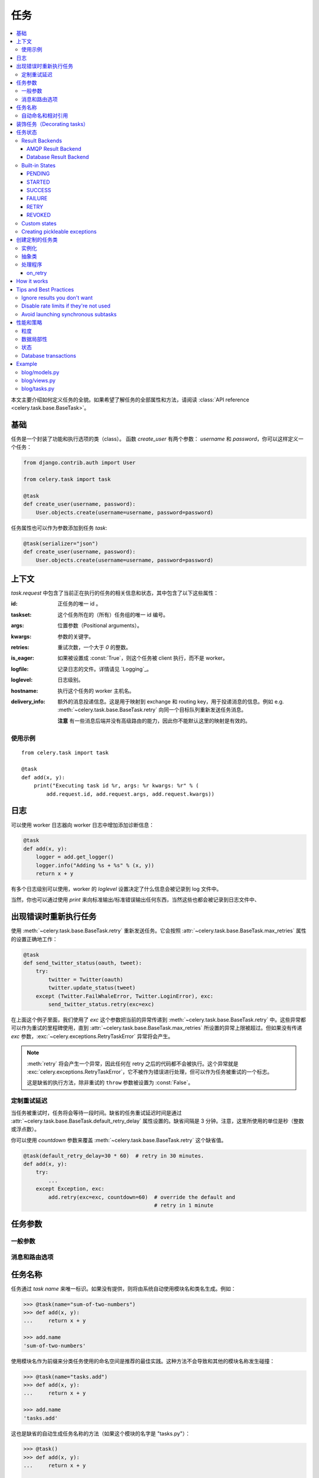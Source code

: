 .. _guide-tasks:

=======
 任务
=======

.. contents::
    :local:


本文主要介绍如何定义任务的全貌。如果希望了解任务的全部属性和方法，请阅读 :class:`API reference <celery.task.base.BaseTask>`。

.. _task-basics:

基础
======

任务是一个封装了功能和执行选项的类（class）。
函数 `create_user` 有两个参数： `username` 和 `password`，你可以这样定义一个任务：

.. code-block:: python

    from django.contrib.auth import User

    from celery.task import task

    @task
    def create_user(username, password):
        User.objects.create(username=username, password=password)


任务属性也可以作为参数添加到任务 `task`:

.. code-block:: python

    @task(serializer="json")
    def create_user(username, password):
        User.objects.create(username=username, password=password)

.. _task-request-info:

上下文
=======

`task.request` 中包含了当前正在执行的任务的相关信息和状态，其中包含了以下这些属性：

:id: 正任务的唯一 id 。

:taskset: 这个任务所在的（所有）任务组的唯一 id 编号。

:args: 位置参数（Positional arguments）。

:kwargs: 参数的关键字。

:retries: 重试次数，一个大于 `0` 的整数。

:is_eager: 如果被设置成 :const:`True`，则这个任务被 client 执行，而不是 worker。

:logfile: 记录日志的文件。详情请见 `Logging`_。

:loglevel: 日志级别。

:hostname: 执行这个任务的 worker 主机名。

:delivery_info: 额外的消息投递信息。这是用于映射到 exchange 和 routing key，用于投递消息的信息。例如 e.g. :meth:`~celery.task.base.BaseTask.retry` 向同一个目标队列重新发送任务消息。

  **注意** 有一些消息后端并没有高级路由的能力，因此你不能默认这里的映射是有效的。


使用示例
-------------

::

    from celery.task import task

    @task
    def add(x, y):
        print("Executing task id %r, args: %r kwargs: %r" % (
            add.request.id, add.request.args, add.request.kwargs))

.. _task-logging:

日志
=======

可以使用 worker 日志器向 worker 日志中增加添加诊断信息：

.. code-block:: python

    @task
    def add(x, y):
        logger = add.get_logger()
        logger.info("Adding %s + %s" % (x, y))
        return x + y

有多个日志级别可以使用，worker 的 `loglevel` 设置决定了什么信息会被记录到 log 文件中。

当然，你也可以通过使用 `print` 来向标准输出/标准错误输出任何东西，当然这些也都会被记录到日志文件中、

.. _task-retry:

出现错误时重新执行任务
==================================

使用 :meth:`~celery.task.base.BaseTask.retry` 重新发送任务。它会按照 :attr:`~celery.task.base.BaseTask.max_retries` 属性的设置正确地工作：

.. code-block:: python

    @task
    def send_twitter_status(oauth, tweet):
        try:
            twitter = Twitter(oauth)
            twitter.update_status(tweet)
        except (Twitter.FailWhaleError, Twitter.LoginError), exc:
            send_twitter_status.retry(exc=exc)

在上面这个例子里面，我们使用了 `exc` 这个参数把当前的异常传递到 :meth:`~celery.task.base.BaseTask.retry` 中。这些异常都可以作为重试的里程碑使用，直到 :attr:`~celery.task.base.BaseTask.max_retries` 所设置的异常上限被超过。但如果没有传递 `exc` 参数，:exc:`~celery.exceptions.RetryTaskError` 异常将会产生。

.. note::

    :meth:`retry` 将会产生一个异常，因此任何在 retry 之后的代码都不会被执行。这个异常就是 :exc:`celery.exceptions.RetryTaskError`，它不被作为错误进行处理，但可以作为任务被重试的一个标志。

    这是缺省的执行方法，除非重试的 ``throw`` 参数被设置为 :const:`False`。

.. _task-retry-custom-delay:

定制重试延迟
--------------------------

当任务被重试时，任务将会等待一段时间。缺省的任务重试延迟时间是通过 :attr:`~celery.task.base.BaseTask.default_retry_delay` 属性设置的。缺省间隔是 3 分钟。注意，这里所使用的单位是秒（整数或浮点数）。

你可以使用 `countdown` 参数来覆盖 :meth:`~celery.task.base.BaseTask.retry` 这个缺省值。

.. code-block:: python

    @task(default_retry_delay=30 * 60)  # retry in 30 minutes.
    def add(x, y):
        try:
            ...
        except Exception, exc:
            add.retry(exc=exc, countdown=60)  # override the default and
                                              # retry in 1 minute

.. _task-options:

任务参数
============

一般参数
-------

.. _task-general-options:

.. attribute:: Task.name

    任务注册所用的名称。

    你可以手动的设置名称，或者使用由模块自动生成的类名（缺省值）。

    详情参见 :ref:`task-names`。

.. attribute Task.request

    If the task is being executed this will contain information
    about the current request.  Thread local storage is used.

    详情参见 :ref:`task-request-info`。

.. attribute:: Task.abstract

    抽象类没有被注册，可以用来作为新的任务类型的基类。

.. attribute:: Task.max_retries

    任务执行时的最大重试次数。到达最大次数后，将会产生一个 :exc:`~celery.exceptions.MaxRetriesExceeded` 的异常。

    *注意：* 你必须手工设置 :meth:`retry`，这个不是缺省开启的。

.. attribute:: Task.default_retry_delay

    缺省下达重试任务间隔的时间（以秒计）。可以是 :class:`int` 或 :class:`float`，缺省是 3 分钟。

.. attribute:: Task.rate_limit

    设置任务的速率（指定时间内允许执行的次数）。

    设置成 :const:`None` 代表为不做任何速度限制。
    如果设置为整数，将被作为 "tasks per second" 解读。

    可以用每秒（/s），每分钟（/m）或每小时（/h）的方式来设置速度。
    例如: `"100/m"` （每分钟 100 个任务）。缺省被设置为 :setting:`CELERY_DEFAULT_RATE_LIMIT` 中的设置，如果没有指定，则意味着缺省没有任务速率设置。

.. attribute:: Task.time_limit

    任务执行的“硬”超时时间。如果没被设置，则使用 worker 的缺省值。

.. attribute:: Task.soft_time_limit

    任务执行的“软”超时时间。如果没被设置，则使用 worker 的缺省值。

.. attribute:: Task.ignore_result

    不保存任务状态。这也就意味着你不能使用 :class:`~celery.result.AsyncResult` 检查任务是否已经就绪，或是否有返回值。

.. attribute:: Task.store_errors_even_if_ignored

    如果是 :const:`True`，即使 Task.ignore_result 被配置，错误信息也将被保留。

.. attribute:: Task.send_error_emails

    当任务出错时，发送电子邮件。
    缺省将发送到 :setting:`CELERY_SEND_TASK_ERROR_EMAILS` 设置的值。
    请参阅 :ref:`conf-error-mails`。

.. attribute:: Task.error_whitelist

    如果设置了发送错误邮件，但在此清单中的错误异常将不会发送邮件。

.. attribute:: Task.serializer

    设置所使用的序列化方式。缺省会使用 :setting:`CELERY_TASK_SERIALIZER` 的设置。可以被设置为`pickle`、`json`、`yaml` 或任何在 :mod:`kombu.serialization.registry` 已注册的序列化方法。

    请参阅 :ref:`executing-serializers`。

.. attribute:: Task.backend

    保存任务结果的后端。缺省使用 :setting:`CELERY_RESULT_BACKEND` 中的设置。

.. attribute:: Task.acks_late

    如果被设置为 :const:`True` ，任务被执行之 **后** 确认，而不是缺省的执行之 *前* 被确认。

    则意味着如果 worker 在执行过程中出错，任务将被执行两次，这对于某些应用来说是可以接受的。

    全局设置中 :setting:`CELERY_ACKS_LATE` 设置可以被覆盖。

.. attribute:: Task.track_started

    如果被设置为 :const:`True`，任务将在被 worker 执行时报告状态为 "started" 。
    缺省值为 :const:`False`，缺省将不报告这个粒度的状态。任务有 pending、finished 或 waiting to be retried 几种状态。增加 "started" 状态，对于执行时间长或需要汇报正在运行的任务都非常有用。

    主机名和执行这个任务的 worker 的 pid 都将被保存到元数据中（例如：`result.info["pid"]`）

    全局设置中 :setting:`CELERY_TRACK_STARTED` 设置可以被覆盖。


.. seealso::

    API 手册 :class:`~celery.task.base.BaseTask`。

.. _task-message-options:

消息和路由选项
---------------------------

.. attribute:: Task.queue

    使用 :setting:`CELERY_QUEUES` 中所设置队列的路由设置。如果设置了此项，:attr:`exchange` 和 :attr:`routing_key` 选项将被忽略。

.. attribute:: Task.exchange

    覆盖全局设置中 `exchange` 的值。

.. attribute:: Task.routing_key

    覆盖全局设置中缺省 `routing_key` 的值。

.. attribute:: Task.mandatory

    如果设置了此项，任务消息将被强制路由。缺省设置时，如果 broker 无法把消息路由到某个队列，此消息将被地球。然而，一旦任务被设置为强制，系统将会产生一个异常。

    amqplib 不支持此特性。

.. attribute:: Task.immediate

    实时投递。如果一个任务不能及时的被路由到 worker，将会产生一个异常。如果不设置此项，队列将会接收并缓存此任务，但并不承诺此任务是否被执行。

    amqplib 不支持此特性。

.. attribute:: Task.priority

    消息的优先级。0-9 的数字，0 代表最高优先级。

    RabbitMQ 不支持此特性。

.. seealso::

    请参阅 :ref:`executing-routing` 和 :ref:`guide-routing` 获得更多关于消息的选项。

.. _task-names:

任务名称
==========

任务通过 *task name* 来唯一标识。如果没有提供，则将由系统自动使用模块名和类名生成。例如：

.. code-block:: python

    >>> @task(name="sum-of-two-numbers")
    >>> def add(x, y):
    ...     return x + y

    >>> add.name
    'sum-of-two-numbers'

使用模块名作为前缀来分类任务使用的命名空间是推荐的最佳实践。这种方法不会导致和其他的模块名称发生碰撞：

.. code-block:: python

    >>> @task(name="tasks.add")
    >>> def add(x, y):
    ...     return x + y

    >>> add.name
    'tasks.add'


这也是缺省的自动生成任务名称的方法（如果这个模块的名字是 "tasks.py"）：

.. code-block:: python

    >>> @task()
    >>> def add(x, y):
    ...     return x + y

    >>> add.name
    'tasks.add'

.. _task-naming-relative-imports:

自动命名和相对引用
-------------------------------------

相对引用和自动命名不能很好的一起工作，如果你使用了相对引用就需要更加严格的进行命名。

在客户端中引用了 "myapp.tasks" 模块中的 ".tasks"，并且在 worker 中引用了 "myapp.tasks" 模块。此时，自动生成的名称就不会匹配，将会导致 worker 产生一个 :exc:`~celery.exceptions.NotRegistered` 的异常。

这常常在 Django 中发生。当 Django 激活 `project.myapp`::

    INSTALLED_APPS = ("project.myapp", )

Worker 将会自动注册为 "project.myapp.tasks.*"，而在客户端中将被注册为 "myapp.tasks"：

.. code-block:: python

    >>> from myapp.tasks import add
    >>> add.name
    'myapp.tasks.add'

因此，请永远不要使用 "project.app"，而应该把项目目录添加到 Python 目录::

    import os
    import sys
    sys.path.append(os.getcwd())

    INSTALLED_APPS = ("myapp", )

从可重复使用的角度来看，这种方式更透明、也更有意义。

.. _tasks-decorating:

装饰任务（Decorating tasks）
================

当使用其他装饰器时，请注意确保 `task` 是最后一个起作用的装饰器:

.. code-block:: python

    @task
    @decorator2
    @decorator1
    def add(x, y):
        return x + y


也就意味着 `@task` 装饰器必须在声明的最顶端。

.. _task-states:

任务状态
===========

Celery 能够跟踪任务状态，包括成功任务的结果、失败任务的异常和回溯信息。

有多个 *result backends* 可以选择，各自有不同的优缺点（可参考 :ref:`task-result-backends`）。

During its lifetime a task will transition through several possible states,
and each state may have arbitrary metadata attached to it.  When a task
moves into a new state the previous state is
forgotten about, but some transitions can be deducted, (e.g. a task now
in the :state:`FAILED` state, is implied to have been in the
:state:`STARTED` state at some point).

There are also sets of states, like the set of
:state:`failure states <FAILURE_STATES>`, and the set of
:state:`ready states <READY_STATES>`.

The client uses the membership of these sets to decide whether
the exception should be re-raised (:state:`PROPAGATE_STATES`), or whether
the result can be cached (it can if the task is ready).

You can also define :ref:`custom-states`.

.. _task-result-backends:

Result Backends
---------------

Celery needs to store or send the states somewhere.  There are several
built-in backends to choose from: SQLAlchemy/Django ORM, Memcached, Redis,
AMQP, MongoDB, Tokyo Tyrant and Redis -- or you can define your own.

No backend works well for every use case.
You should read about the strengths and weaknesses of each backend, and choose
the most appropriate for your needs.


.. seealso::

    :ref:`conf-result-backend`

AMQP Result Backend
~~~~~~~~~~~~~~~~~~~

The AMQP result backend is special as it does not actually *store* the states,
but rather sends them as messages.  This is an important difference as it
means that a result *can only be retrieved once*; If you have two processes
waiting for the same result, one of the processes will never receive the
result!

Even with that limitation, it is an excellent choice if you need to receive
state changes in real-time.  Using messaging means the client does not have to
poll for new states.

There are several other pitfalls you should be aware of when using the AMQP
backend:

* Every new task creates a new queue on the server, with thousands of tasks
  the broker may be overloaded with queues and this will affect performance in
  negative ways. If you're using RabbitMQ then each queue will be a separate
  Erlang process, so if you're planning to keep many results simultaneously you
  may have to increase the Erlang process limit, and the maximum number of file
  descriptors your OS allows.

* Old results will not be cleaned automatically, so you must make sure to
  consume the results or else the number of queues will eventually go out of
  control.  If you're running RabbitMQ 2.1.1 or higher you can take advantage
  of the ``x-expires`` argument to queues, which will expire queues after a
  certain time limit after they are unused.  The queue expiry can be set (in
  seconds) by the :setting:`CELERY_TASK_RESULT_EXPIRES` setting (not
  enabled by default).

For a list of options supported by the AMQP result backend, please see
:ref:`conf-amqp-result-backend`.


Database Result Backend
~~~~~~~~~~~~~~~~~~~~~~~

Keeping state in the database can be convenient for many, especially for
web applications with a database already in place, but it also comes with
limitations.

* Polling the database for new states is expensive, and so you should
  increase the polling intervals of operations such as `result.wait()`, and
  `tasksetresult.join()`

* Some databases uses a default transaction isolation level that
  is not suitable for polling tables for changes.

  In MySQL the default transaction isolation level is `REPEATABLE-READ`, which
  means the transaction will not see changes by other transactions until the
  transaction is committed.  It is recommended that you change to the
  `READ-COMMITTED` isolation level.


.. _task-builtin-states:

Built-in States
---------------

.. state:: PENDING

PENDING
~~~~~~~

Task is waiting for execution or unknown.
Any task id that is not know is implied to be in the pending state.

.. state:: STARTED

STARTED
~~~~~~~

Task has been started.
Not reported by default, to enable please see :attr:`Task.track_started`.

:metadata: `pid` and `hostname` of the worker process executing
           the task.

.. state:: SUCCESS

SUCCESS
~~~~~~~

Task has been successfully executed.

:metadata: `result` contains the return value of the task.
:propagates: Yes
:ready: Yes

.. state:: FAILURE

FAILURE
~~~~~~~

Task execution resulted in failure.

:metadata: `result` contains the exception occurred, and `traceback`
           contains the backtrace of the stack at the point when the
           exception was raised.
:propagates: Yes

.. state:: RETRY

RETRY
~~~~~

Task is being retried.

:metadata: `result` contains the exception that caused the retry,
           and `traceback` contains the backtrace of the stack at the point
           when the exceptions was raised.
:propagates: No

.. state:: REVOKED

REVOKED
~~~~~~~

Task has been revoked.

:propagates: Yes

.. _custom-states:

Custom states
-------------

You can easily define your own states, all you need is a unique name.
The name of the state is usually an uppercase string.  As an example
you could have a look at :mod:`abortable tasks <~celery.contrib.abortable>`
which defines its own custom :state:`ABORTED` state.

Use :meth:`Task.update_state <celery.task.base.BaseTask.update_state>` to
update a tasks state::

    @task
    def upload_files(filenames):
        for i, file in enumerate(filenames):
            upload_files.update_state(state="PROGRESS",
                meta={"current": i, "total": len(filenames)})


Here we created the state `"PROGRESS"`, which tells any application
aware of this state that the task is currently in progress, and also where
it is in the process by having `current` and `total` counts as part of the
state metadata.  This can then be used to create e.g. progress bars.

.. _pickling_exceptions:

Creating pickleable exceptions
------------------------------

A little known Python fact is that exceptions must behave a certain
way to support being pickled.

Tasks that raises exceptions that are not pickleable will not work
properly when Pickle is used as the serializer.

To make sure that your exceptions are pickleable the exception
*MUST* provide the original arguments it was instantiated
with in its ``.args`` attribute.  The simplest way
to ensure this is to have the exception call ``Exception.__init__``.

Let's look at some examples that work, and one that doesn't:

.. code-block:: python


    # OK:
    class HttpError(Exception):
        pass

    # BAD:
    class HttpError(Exception):

        def __init__(self, status_code):
            self.status_code = status_code

    # OK:
    class HttpError(Exception):

        def __init__(self, status_code):
            self.status_code = status_code
            Exception.__init__(self, status_code)  # <-- REQUIRED


So the rule is:
For any exception that supports custom arguments ``*args``,
``Exception.__init__(self, *args)`` must be used.

There is no special support for *keyword arguments*, so if you
want to preserve keyword arguments when the exception is unpickled
you have to pass them as regular args:

.. code-block:: python

    class HttpError(Exception):

        def __init__(self, status_code, headers=None, body=None):
            self.status_code = status_code
            self.headers = headers
            self.body = body

            super(Exception, self).__init__(status_code, headers, body)

.. _task-custom-classes:

创建定制的任务类
============================

所有的任务类都继承自 :class:`celery.task.Task` 这个类，都具有 :meth:`run` 这个方法。

下面的代码，

.. code-block:: python

    @task
    def add(x, y):
        return x + y


背后大致是这样的场景：

.. code-block:: python

    @task
    def AddTask(Task):

        def run(self, x, y):
            return x + y
    add = registry.tasks[AddTask.name]


实例化
-------------

任务 **不会** 每次请求实例化，但会在全局实例中注册。

这意味着 ``__init__`` 构造函数只可以被一个进程所调用，任务类（task class）从语义上来说，更类似于 actor。

如果你有这样一个任务，

.. code-block:: python

    class NaiveAuthenticateServer(Task):

        def __init__(self):
            self.users = {"george": "password"}

        def run(self, username, password):
            try:
                return self.users[username] == password
            except KeyError:
                return False

如果你把每个请求都路由到同一个进程，系统会在不同请求间保存状态。

这对于保存缓存的资源来说，非常有用::

    class DatabaseTask(Task):
        _db = None

        @property
        def db(self):
            if self._db = None:
                self._db = Database.connect()
            return self._db

抽象类
----------------

抽象类没有注册，但被用作为新任务类型的基类。

.. code-block:: python

    class DebugTask(Task):
        abstract = True

        def after_return(self, \*args, \*\*kwargs):
            print("Task returned: %r" % (self.request, ))


    @task(base=DebugTask)
    def add(x, y):
        return x + y


处理程序
--------

.. method:: execute(self, request, pool, loglevel, logfile, \*\*kw):

    :param request: A :class:`~celery.worker.job.TaskRequest`.
    :param pool: 任务池。
    :param loglevel: 当前的日志级别。
    :param logfile: 当前使用的日志文件。

    :keyword consumer: The :class:`~celery.worker.consumer.Consumer`.

.. method:: after_return(self, status, retval, task_id, args, kwargs, einfo)

    任务返回后将会调用处理程序（Handler）。

    :param status: 当前任务状态。
    :param retval: 任务返回值/异常。
    :param task_id: 此任务的唯一标识。
    :param args: 失败任务的原始参数。
    :param kwargs: 失败任务的原始参数名称。

    :keyword einfo: :class:`~celery.datastructures.ExceptionInfo`
                    instance, containing the traceback (if any).

    处理程序的返回值将被忽略。

.. method:: on_failure(self, exc, task_id, args, kwargs, einfo)

    任务失败时 worker 会运行此处理程序.

    :param exc: The exception raised by the task.
    :param task_id: Unique id of the failed task.
    :param args: Original arguments for the task that failed.
    :param kwargs: Original keyword arguments for the task
                       that failed.

    :keyword einfo: :class:`~celery.datastructures.ExceptionInfo`
                           instance, containing the traceback.

    处理程序的返回值将被忽略。

.. method:: on_retry(self, exc, task_id, args, kwargs, einfo)

    This is run by the worker when the task is to be retried.

    :param exc: The exception sent to :meth:`retry`.
    :param task_id: Unique id of the retried task.
    :param args: Original arguments for the retried task.
    :param kwargs: Original keyword arguments for the retried task.

    :keyword einfo: :class:`~celery.datastructures.ExceptionInfo`
                    instance, containing the traceback.

    处理程序的返回值将被忽略。

.. method:: on_success(self, retval, task_id, args, kwargs)

    Run by the worker if the task executes successfully.

    :param retval: The return value of the task.
    :param task_id: Unique id of the executed task.
    :param args: Original arguments for the executed task.
    :param kwargs: Original keyword arguments for the executed task.

    处理程序的返回值将被忽略。

on_retry
~~~~~~~~

.. _task-how-they-work:

How it works
============

Here comes the technical details, this part isn't something you need to know,
but you may be interested.

All defined tasks are listed in a registry.  The registry contains
a list of task names and their task classes.  You can investigate this registry
yourself:

.. code-block:: python

    >>> from celery import registry
    >>> from celery import task
    >>> registry.tasks
    {'celery.delete_expired_task_meta':
        <PeriodicTask: celery.delete_expired_task_meta (periodic)>,
     'celery.task.http.HttpDispatchTask':
        <Task: celery.task.http.HttpDispatchTask (regular)>,
     'celery.execute_remote':
        <Task: celery.execute_remote (regular)>,
     'celery.map_async':
        <Task: celery.map_async (regular)>,
     'celery.ping':
        <Task: celery.ping (regular)>}

This is the list of tasks built-in to celery.  Note that we had to import
`celery.task` first for these to show up.  This is because the tasks will
only be registered when the module they are defined in is imported.

The default loader imports any modules listed in the
:setting:`CELERY_IMPORTS` setting.

The entity responsible for registering your task in the registry is a
meta class, :class:`~celery.task.base.TaskType`.  This is the default
meta class for :class:`~celery.task.base.BaseTask`.

If you want to register your task manually you can mark the
task as :attr:`~celery.task.base.BaseTask.abstract`:

.. code-block:: python

    class MyTask(Task):
        abstract = True

This way the task won't be registered, but any task inheriting from
it will be.

When tasks are sent, we don't send any actual function code, just the name
of the task to execute.  When the worker then receives the message it can look
up the name in its task registry to find the execution code.

This means that your workers should always be updated with the same software
as the client.  This is a drawback, but the alternative is a technical
challenge that has yet to be solved.

.. _task-best-practices:

Tips and Best Practices
=======================

.. _task-ignore_results:

Ignore results you don't want
-----------------------------

If you don't care about the results of a task, be sure to set the
:attr:`~celery.task.base.BaseTask.ignore_result` option, as storing results
wastes time and resources.

.. code-block:: python

    @task(ignore_result=True)
    def mytask(...)
        something()

Results can even be disabled globally using the :setting:`CELERY_IGNORE_RESULT`
setting.

.. _task-disable-rate-limits:

Disable rate limits if they're not used
---------------------------------------

Disabling rate limits altogether is recommended if you don't have
any tasks using them.  This is because the rate limit subsystem introduces
quite a lot of complexity.

Set the :setting:`CELERY_DISABLE_RATE_LIMITS` setting to globally disable
rate limits:

.. code-block:: python

    CELERY_DISABLE_RATE_LIMITS = True

.. _task-synchronous-subtasks:

Avoid launching synchronous subtasks
------------------------------------

Having a task wait for the result of another task is really inefficient,
and may even cause a deadlock if the worker pool is exhausted.

Make your design asynchronous instead, for example by using *callbacks*.

**Bad**:

.. code-block:: python

    @task
    def update_page_info(url):
        page = fetch_page.delay(url).get()
        info = parse_page.delay(url, page).get()
        store_page_info.delay(url, info)

    @task
    def fetch_page(url):
        return myhttplib.get(url)

    @task
    def parse_page(url, page):
        return myparser.parse_document(page)

    @task
    def store_page_info(url, info):
        return PageInfo.objects.create(url, info)


**Good**:

.. code-block:: python

    @task(ignore_result=True)
    def update_page_info(url):
        # fetch_page -> parse_page -> store_page
        fetch_page.delay(url, callback=subtask(parse_page,
                                    callback=subtask(store_page_info)))

    @task(ignore_result=True)
    def fetch_page(url, callback=None):
        page = myhttplib.get(url)
        if callback:
            # The callback may have been serialized with JSON,
            # so best practice is to convert the subtask dict back
            # into a subtask object.
            subtask(callback).delay(url, page)

    @task(ignore_result=True)
    def parse_page(url, page, callback=None):
        info = myparser.parse_document(page)
        if callback:
            subtask(callback).delay(url, info)

    @task(ignore_result=True)
    def store_page_info(url, info):
        PageInfo.objects.create(url, info)


We use :class:`~celery.task.sets.subtask` here to safely pass
around the callback task.  :class:`~celery.task.sets.subtask` is a
subclass of dict used to wrap the arguments and execution options
for a single task invocation.


.. seealso::

    :ref:`sets-subtasks` for more information about subtasks.

.. _task-performance-and-strategies:

性能和策略
==========================

.. _task-granularity:

粒度
-----------

The task granularity is the amount of computation needed by each subtask.
In general it is better to split the problem up into many small tasks, than
have a few long running tasks.

With smaller tasks you can process more tasks in parallel and the tasks
won't run long enough to block the worker from processing other waiting tasks.

However, executing a task does have overhead. A message needs to be sent, data
may not be local, etc. So if the tasks are too fine-grained the additional
overhead may not be worth it in the end.

.. seealso::

    The book `Art of Concurrency`_ has a whole section dedicated to the topic
    of task granularity.

.. _`Art of Concurrency`: http://oreilly.com/catalog/9780596521547

.. _task-data-locality:

数据局部性
-------------

The worker processing the task should be as close to the data as
possible.  The best would be to have a copy in memory, the worst would be a
full transfer from another continent.

If the data is far away, you could try to run another worker at location, or
if that's not possible - cache often used data, or preload data you know
is going to be used.

The easiest way to share data between workers is to use a distributed cache
system, like `memcached`_.

.. seealso::

    The paper `Distributed Computing Economics`_ by Jim Gray is an excellent
    introduction to the topic of data locality.

.. _`Distributed Computing Economics`:
    http://research.microsoft.com/pubs/70001/tr-2003-24.pdf

.. _`memcached`: http://memcached.org/

.. _task-state:

状态
-----

Since celery is a distributed system, you can't know in which process, or
on what machine the task will be executed.  You can't even know if the task will
run in a timely manner.

The ancient async sayings tells us that “asserting the world is the
responsibility of the task”.  What this means is that the world view may
have changed since the task was requested, so the task is responsible for
making sure the world is how it should be;  If you have a task
that re-indexes a search engine, and the search engine should only be
re-indexed at maximum every 5 minutes, then it must be the tasks
responsibility to assert that, not the callers.

Another gotcha is Django model objects.  They shouldn't be passed on as
arguments to tasks.  It's almost always better to re-fetch the object from
the database when the task is running instead,  as using old data may lead
to race conditions.

Imagine the following scenario where you have an article and a task
that automatically expands some abbreviations in it:

.. code-block:: python

    class Article(models.Model):
        title = models.CharField()
        body = models.TextField()

    @task
    def expand_abbreviations(article):
        article.body.replace("MyCorp", "My Corporation")
        article.save()

First, an author creates an article and saves it, then the author
clicks on a button that initiates the abbreviation task.

    >>> article = Article.objects.get(id=102)
    >>> expand_abbreviations.delay(model_object)

Now, the queue is very busy, so the task won't be run for another 2 minutes.
In the meantime another author makes changes to the article, so
when the task is finally run, the body of the article is reverted to the old
version because the task had the old body in its argument.

Fixing the race condition is easy, just use the article id instead, and
re-fetch the article in the task body:

.. code-block:: python

    @task
    def expand_abbreviations(article_id):
        article = Article.objects.get(id=article_id)
        article.body.replace("MyCorp", "My Corporation")
        article.save()

    >>> expand_abbreviations(article_id)

There might even be performance benefits to this approach, as sending large
messages may be expensive.

.. _task-database-transactions:

Database transactions
---------------------

Let's have a look at another example:

.. code-block:: python

    from django.db import transaction

    @transaction.commit_on_success
    def create_article(request):
        article = Article.objects.create(....)
        expand_abbreviations.delay(article.pk)

This is a Django view creating an article object in the database,
then passing the primary key to a task.  It uses the `commit_on_success`
decorator, which will commit the transaction when the view returns, or
roll back if the view raises an exception.

There is a race condition if the task starts executing
before the transaction has been committed; The database object does not exist
yet!

The solution is to *always commit transactions before sending tasks
depending on state from the current transaction*:

.. code-block:: python

    @transaction.commit_manually
    def create_article(request):
        try:
            article = Article.objects.create(...)
        except:
            transaction.rollback()
            raise
        else:
            transaction.commit()
            expand_abbreviations.delay(article.pk)

.. _task-example:

Example
=======

Let's take a real wold example; A blog where comments posted needs to be
filtered for spam.  When the comment is created, the spam filter runs in the
background, so the user doesn't have to wait for it to finish.

We have a Django blog application allowing comments
on blog posts.  We'll describe parts of the models/views and tasks for this
application.

blog/models.py
--------------

The comment model looks like this:

.. code-block:: python

    from django.db import models
    from django.utils.translation import ugettext_lazy as _


    class Comment(models.Model):
        name = models.CharField(_("name"), max_length=64)
        email_address = models.EmailField(_("email address"))
        homepage = models.URLField(_("home page"),
                                   blank=True, verify_exists=False)
        comment = models.TextField(_("comment"))
        pub_date = models.DateTimeField(_("Published date"),
                                        editable=False, auto_add_now=True)
        is_spam = models.BooleanField(_("spam?"),
                                      default=False, editable=False)

        class Meta:
            verbose_name = _("comment")
            verbose_name_plural = _("comments")


In the view where the comment is posted, we first write the comment
to the database, then we launch the spam filter task in the background.

.. _task-example-blog-views:

blog/views.py
-------------

.. code-block:: python

    from django import forms
    from django.http import HttpResponseRedirect
    from django.template.context import RequestContext
    from django.shortcuts import get_object_or_404, render_to_response

    from blog import tasks
    from blog.models import Comment


    class CommentForm(forms.ModelForm):

        class Meta:
            model = Comment


    def add_comment(request, slug, template_name="comments/create.html"):
        post = get_object_or_404(Entry, slug=slug)
        remote_addr = request.META.get("REMOTE_ADDR")

        if request.method == "post":
            form = CommentForm(request.POST, request.FILES)
            if form.is_valid():
                comment = form.save()
                # Check spam asynchronously.
                tasks.spam_filter.delay(comment_id=comment.id,
                                        remote_addr=remote_addr)
                return HttpResponseRedirect(post.get_absolute_url())
        else:
            form = CommentForm()

        context = RequestContext(request, {"form": form})
        return render_to_response(template_name, context_instance=context)


To filter spam in comments we use `Akismet`_, the service
used to filter spam in comments posted to the free weblog platform
`Wordpress`.  `Akismet`_ is free for personal use, but for commercial use you
need to pay.  You have to sign up to their service to get an API key.

To make API calls to `Akismet`_ we use the `akismet.py`_ library written by
`Michael Foord`_.

.. _task-example-blog-tasks:

blog/tasks.py
-------------

.. code-block:: python

    from akismet import Akismet
    from celery.task import task

    from django.core.exceptions import ImproperlyConfigured
    from django.contrib.sites.models import Site

    from blog.models import Comment


    @task
    def spam_filter(comment_id, remote_addr=None):
        logger = spam_filter.get_logger()
        logger.info("Running spam filter for comment %s" % comment_id)

        comment = Comment.objects.get(pk=comment_id)
        current_domain = Site.objects.get_current().domain
        akismet = Akismet(settings.AKISMET_KEY, "http://%s" % domain)
        if not akismet.verify_key():
            raise ImproperlyConfigured("Invalid AKISMET_KEY")


        is_spam = akismet.comment_check(user_ip=remote_addr,
                            comment_content=comment.comment,
                            comment_author=comment.name,
                            comment_author_email=comment.email_address)
        if is_spam:
            comment.is_spam = True
            comment.save()

        return is_spam

.. _`Akismet`: http://akismet.com/faq/
.. _`akismet.py`: http://www.voidspace.org.uk/downloads/akismet.py
.. _`Michael Foord`: http://www.voidspace.org.uk/
